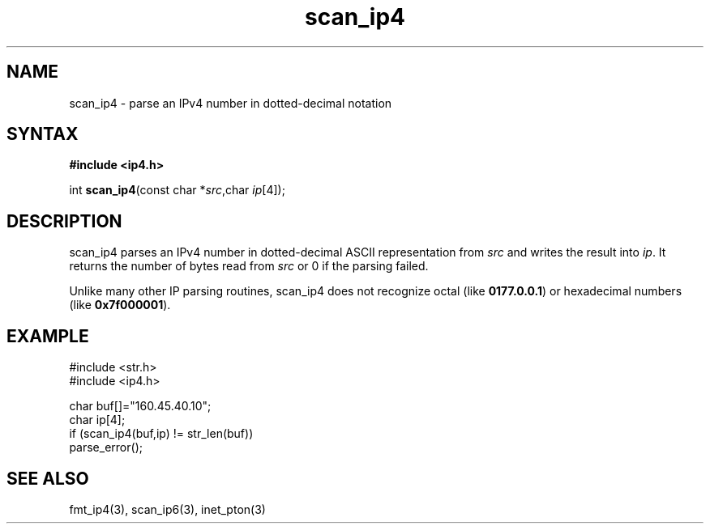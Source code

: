 .TH scan_ip4 3
.SH NAME
scan_ip4 \- parse an IPv4 number in dotted-decimal notation
.SH SYNTAX
.B #include <ip4.h>

int \fBscan_ip4\fP(const char *\fIsrc\fR,char \fIip\fR[4]);
.SH DESCRIPTION
scan_ip4 parses an IPv4 number in dotted-decimal ASCII representation
from \fIsrc\fR and writes the result into \fIip\fR. It returns the
number of bytes read from \fIsrc\fR or 0 if the parsing failed.

Unlike many other IP parsing routines, scan_ip4 does not recognize octal
(like \fB0177.0.0.1\fR) or hexadecimal numbers (like \fB0x7f000001\fR).
.SH EXAMPLE
#include <str.h>
.br
#include <ip4.h>

  char buf[]="160.45.40.10";
  char ip[4];
  if (scan_ip4(buf,ip) != str_len(buf))
    parse_error();

.SH "SEE ALSO"
fmt_ip4(3), scan_ip6(3), inet_pton(3)
